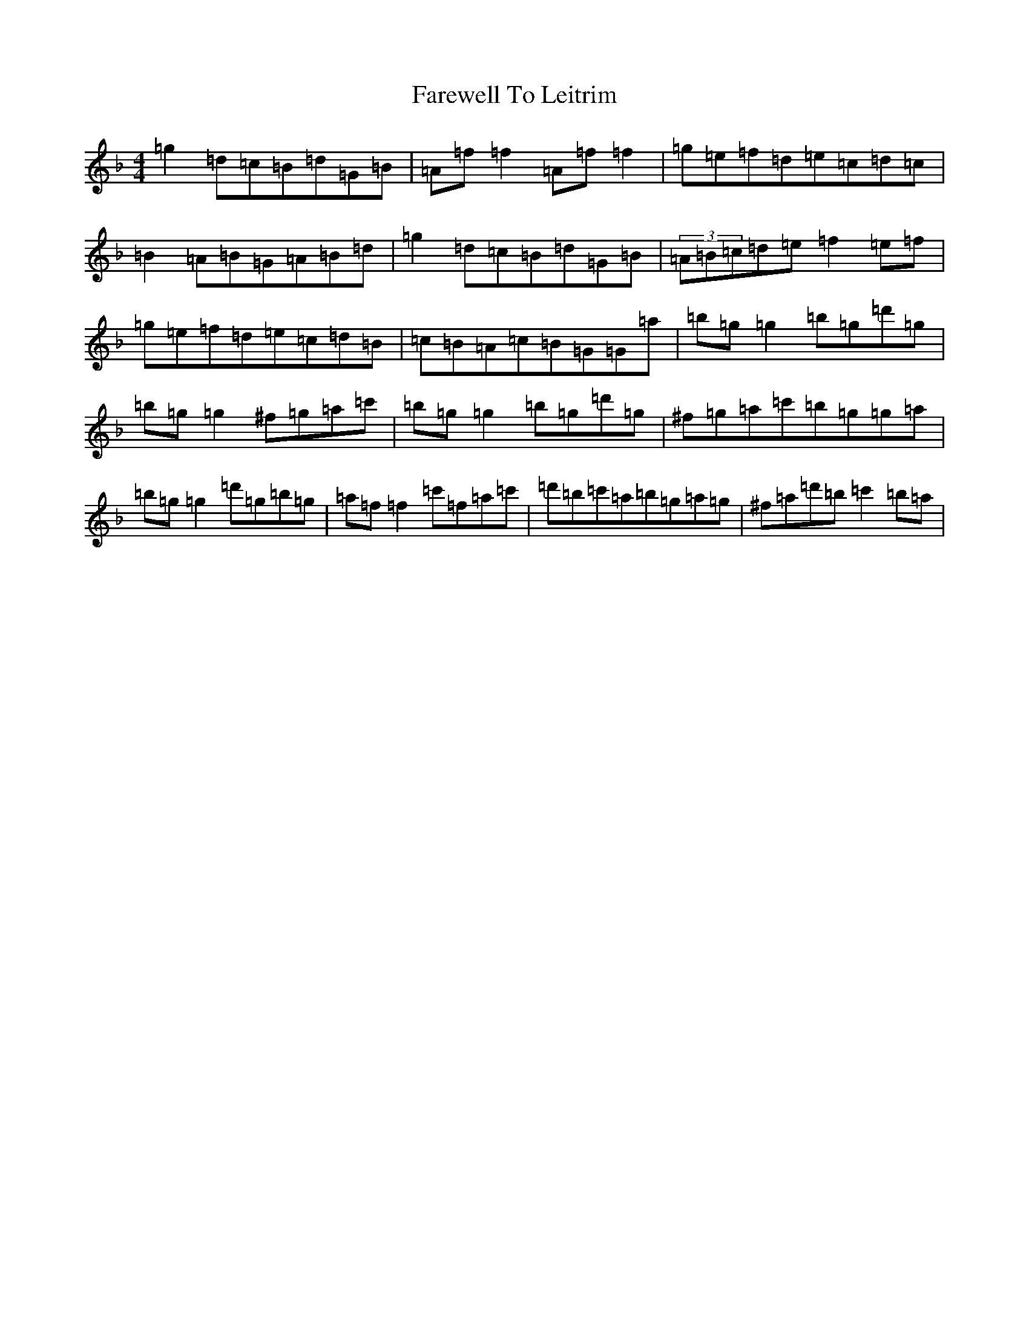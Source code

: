 X: 6481
T: Farewell To Leitrim
S: https://thesession.org/tunes/3211#setting3211
Z: D Mixolydian
R: reel
M:4/4
L:1/8
K: C Mixolydian
=g2=d=c=B=d=G=B|=A=f=f2=A=f=f2|=g=e=f=d=e=c=d=c|=B2=A=B=G=A=B=d|=g2=d=c=B=d=G=B|(3=A=B=c=d=e=f2=e=f|=g=e=f=d=e=c=d=B|=c=B=A=c=B=G=G=a|=b=g=g2=b=g=d'=g|=b=g=g2^f=g=a=c'|=b=g=g2=b=g=d'=g|^f=g=a=c'=b=g=g=a|=b=g=g2=d'=g=b=g|=a=f=f2=c'=f=a=c'|=d'=b=c'=a=b=g=a=g|^f=a=d'=b=c'2=b=a|